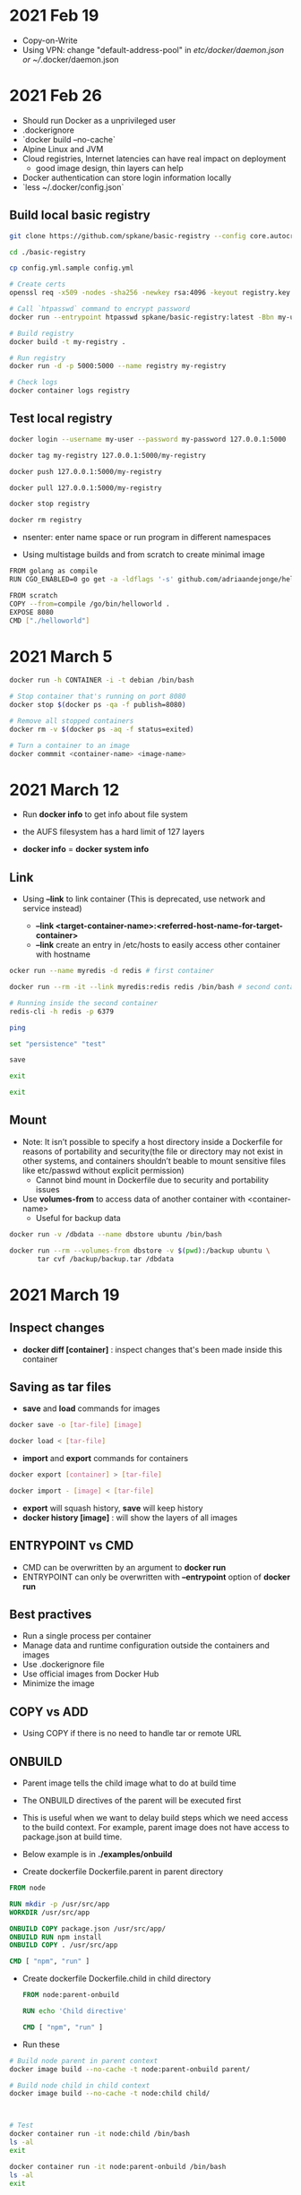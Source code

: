 * 2021 Feb 19
  - Copy-on-Write
  - Using VPN: change "default-address-pool" in /etc/docker/daemon.json or ~//.docker/daemon.json

* 2021 Feb 26
  - Should run Docker as a unprivileged user
  - .dockerignore
  - `docker build --no-cache`
  - Alpine Linux and JVM
  - Cloud registries, Internet latencies can have real impact on deployment
    - good image design, thin layers can help
  - Docker authentication can store login information locally
  - `less ~/.docker/config.json`

** Build local basic registry
   #+BEGIN_SRC sh
     git clone https://github.com/spkane/basic-registry --config core.autocrlf=input

     cd ./basic-registry

     cp config.yml.sample config.yml

     # Create certs
     openssl req -x509 -nodes -sha256 -newkey rsa:4096 -keyout registry.key -out registry.crt -days 14 -subj '/C=US'

     # Call `htpasswd` command to encrypt password
     docker run --entrypoint htpasswd spkane/basic-registry:latest -Bbn my-user my-password > htpasswd

     # Build registry
     docker build -t my-registry .

     # Run registry
     docker run -d -p 5000:5000 --name registry my-registry

     # Check logs
     docker container logs registry
   #+END_SRC

** Test local registry

   #+BEGIN_SRC sh
     docker login --username my-user --password my-password 127.0.0.1:5000

     docker tag my-registry 127.0.0.1:5000/my-registry

     docker push 127.0.0.1:5000/my-registry

     docker pull 127.0.0.1:5000/my-registry

     docker stop registry

     docker rm registry
   #+END_SRC

   - nsenter: enter name space or run program in different namespaces

   - Using multistage builds and from scratch to create minimal image

   #+BEGIN_SRC sh
     FROM golang as compile
     RUN CGO_ENABLED=0 go get -a -ldflags '-s' github.com/adriaandejonge/helloworld

     FROM scratch
     COPY --from=compile /go/bin/helloworld .
     EXPOSE 8080
     CMD ["./helloworld"]
   #+END_SRC

* 2021 March 5

  #+BEGIN_SRC sh
    docker run -h CONTAINER -i -t debian /bin/bash

    # Stop container that's running on port 8080
    docker stop $(docker ps -qa -f publish=8080)

    # Remove all stopped containers
    docker rm -v $(docker ps -aq -f status=exited)
  #+END_SRC

  #+BEGIN_SRC sh
    # Turn a container to an image
    docker commmit <container-name> <image-name>
  #+END_SRC

* 2021 March 12

  - Run *docker info* to get info about file system

  - the AUFS filesystem has a hard limit of 127 layers

  - *docker info* = *docker system info*

** Link

   - Using *--link* to link container (This is deprecated, use network and service instead)

     - *--link <target-container-name>:<referred-host-name-for-target-container>*
     - *--link* create an entry in /etc/hosts to easily access other container with hostname

   #+BEGIN_SRC sh
     ocker run --name myredis -d redis # first container

     docker run --rm -it --link myredis:redis redis /bin/bash # second container

     # Running inside the second container
     redis-cli -h redis -p 6379

     ping

     set "persistence" "test"

     save

     exit

     exit
   #+END_SRC

** Mount

   - Note: It isn’t possible to specify a host directory inside a Dockerfile for reasons of portability and security(the file or directory may not exist in other systems, and containers shouldn’t beable to mount sensitive files like etc/passwd without explicit permission)
     - Cannot bind mount in Dockerfile due to security and portability issues

   - Use *volumes-from* to access data of another container with <container-name>
     - Useful for backup data

   #+BEGIN_SRC sh
  docker run -v /dbdata --name dbstore ubuntu /bin/bash

  docker run --rm --volumes-from dbstore -v $(pwd):/backup ubuntu \
         tar cvf /backup/backup.tar /dbdata
   #+END_SRC

* 2021 March 19

** Inspect changes

   - *docker diff [container]* : inspect changes that's been made inside this container

** Saving as tar files

   - *save* and *load* commands for images

   #+BEGIN_SRC sh
     docker save -o [tar-file] [image]

     docker load < [tar-file]
   #+END_SRC

   - *import* and *export* commands for containers

   #+BEGIN_SRC sh
     docker export [container] > [tar-file]

     docker import - [image] < [tar-file]
   #+END_SRC

   - *export* will squash history, *save* will keep history
   - *docker history [image]* : will show the layers of all images

** ENTRYPOINT vs CMD

   - CMD can be overwritten by an argument to *docker run*
   - ENTRYPOINT can only be overwritten with *--entrypoint* option of *docker run*

** Best practives

   - Run a single process per container
   - Manage data and runtime configuration outside the containers and images
   - Use .dockerignore file
   - Use official images from Docker Hub
   - Minimize the image

** COPY vs ADD

   - Using COPY if there is no need to handle tar or remote URL

** ONBUILD

   - Parent image tells the child image what to do at build time

   - The ONBUILD directives of the parent will be executed first

   - This is useful when we want to delay build steps which we need access to the build context. For example, parent image does not have access to package.json at build time.

   - Below example is in *./examples/onbuild*

   - Create dockerfile Dockerfile.parent in parent directory

   #+BEGIN_SRC dockerfile
     FROM node

     RUN mkdir -p /usr/src/app
     WORKDIR /usr/src/app

     ONBUILD COPY package.json /usr/src/app/
     ONBUILD RUN npm install
     ONBUILD COPY . /usr/src/app

     CMD [ "npm", "run" ]
   #+END_SRC

   - Create dockerfile Dockerfile.child in child directory

     #+BEGIN_SRC dockerfile
       FROM node:parent-onbuild

       RUN echo 'Child directive'

       CMD [ "npm", "run" ]
     #+END_SRC

   - Run these

   #+BEGIN_SRC sh
     # Build node parent in parent context
     docker image build --no-cache -t node:parent-onbuild parent/

     # Build node child in child context
     docker image build --no-cache -t node:child child/



     # Test
     docker container run -it node:child /bin/bash
     ls -al
     exit

     docker container run -it node:parent-onbuild /bin/bash
     ls -al
     exit
   #+END_SRC

* 2021 April 2

  - docker pause

* 2021 April 9

  - Be careful with sending too much build context to Docker daemon.
    - It can be slow
